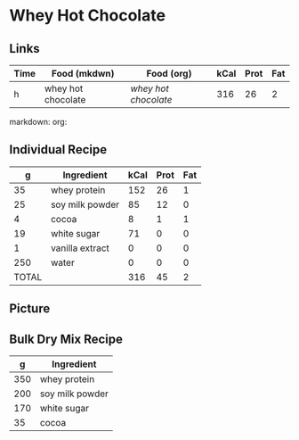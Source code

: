 * Whey Hot Chocolate

** Links

| Time | Food (mkdwn)       | Food (org)         | kCal | Prot | Fat |
|------+--------------------+--------------------+------+------+-----|
| h    | whey hot chocolate | [['file:recipes/wheyHotChocolate.org'][whey hot chocolate]] |  316 |   26 |   2 |


markdown:
org: 

** Individual Recipe

|     g | Ingredient      | kCal | Prot | Fat |
|-------+-----------------+------+------+-----|
|    35 | whey protein    |  152 |   26 |   1 |
|    25 | soy milk powder |   85 |   12 |   0 |
|     4 | cocoa           |    8 |    1 |   1 |
|    19 | white sugar     |   71 |    0 |   0 |
|     1 | vanilla extract |    0 |    0 |   0 |
|   250 | water           |    0 |    0 |   0 |
|-------+-----------------+------+------+-----|
| TOTAL |                 |  316 |   45 |  2  |



** Picture


** Bulk Dry Mix Recipe

|   g | Ingredient      |
|-----+-----------------|
| 350 | whey protein    |
| 200 | soy milk powder |
| 170 | white sugar     |
|  35 | cocoa           |
